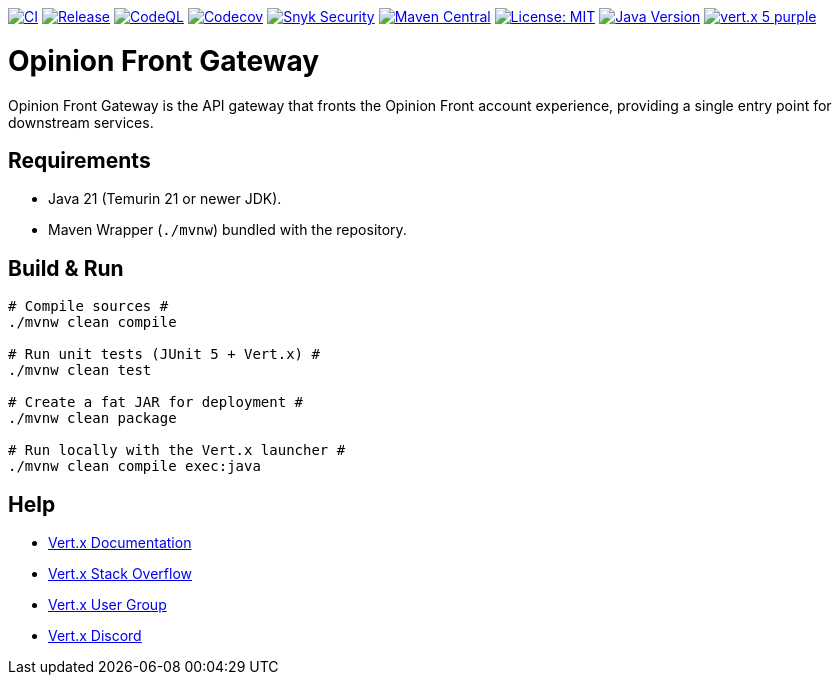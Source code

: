 image:https://github.com/inqwise-opinion/opinion-front-gateway/actions/workflows/ci.yml/badge.svg[CI, link=https://github.com/inqwise-opinion/opinion-front-gateway/actions/workflows/ci.yml]
image:https://github.com/inqwise-opinion/opinion-front-gateway/actions/workflows/release.yml/badge.svg[Release, link=https://github.com/inqwise-opinion/opinion-front-gateway/actions/workflows/release.yml]
image:https://github.com/inqwise-opinion/opinion-front-gateway/actions/workflows/codeql.yml/badge.svg[CodeQL, link=https://github.com/inqwise-opinion/opinion-front-gateway/actions/workflows/codeql.yml]
image:https://codecov.io/gh/inqwise-opinion/opinion-front-gateway/branch/main/graph/badge.svg[Codecov, link=https://codecov.io/gh/inqwise-opinion/opinion-front-gateway]
image:https://snyk.io/test/github/inqwise-opinion/opinion-front-gateway/badge.svg[Snyk Security, link=https://snyk.io/test/github/inqwise-opinion/opinion-front-gateway]
image:https://img.shields.io/maven-central/v/com.inqwise.opinion/opinion-front-gateway.svg?label=Maven%20Central[Maven Central, link=https://central.sonatype.com/artifact/com.inqwise.opinion/opinion-front-gateway]
image:https://img.shields.io/badge/License-MIT-yellow.svg[License: MIT, link=https://opensource.org/licenses/MIT]
image:https://img.shields.io/badge/Java-21%2B-blue.svg[Java Version, link=https://openjdk.org/projects/jdk/21/]
image:https://img.shields.io/badge/vert.x-5-purple.svg[link="https://vertx.io"]

= Opinion Front Gateway

Opinion Front Gateway is the API gateway that fronts the Opinion Front account experience, providing a single entry point for downstream services.

== Requirements

* Java 21 (Temurin 21 or newer JDK).
* Maven Wrapper (`./mvnw`) bundled with the repository.

== Build & Run

[subs="+quotes"]
----
# Compile sources #
./mvnw clean compile

# Run unit tests (JUnit 5 + Vert.x) #
./mvnw clean test

# Create a fat JAR for deployment #
./mvnw clean package

# Run locally with the Vert.x launcher #
./mvnw clean compile exec:java
----

== Help

* https://vertx.io/docs/[Vert.x Documentation]
* https://stackoverflow.com/questions/tagged/vert.x?sort=newest&pageSize=15[Vert.x Stack Overflow]
* https://groups.google.com/g/vertx[Vert.x User Group]
* https://discord.gg/6ry7aqPWXy[Vert.x Discord]
